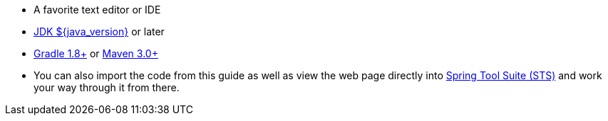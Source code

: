 //
// WARNING: DO NOT EDIT THIS FILE unless you are inside getting-started-base project.
//
- A favorite text editor or IDE
- http://www.oracle.com/technetwork/java/javase/downloads/index.html[JDK ${java_version}] or later
- http://maven.apache.org/download.cgi[Gradle 1.8+] or http://maven.apache.org/download.cgi[Maven 3.0+]
- You can also import the code from this guide as well as view the web page directly into link:/guides/gs/sts[Spring Tool Suite (STS)] and work your way through it from there.
